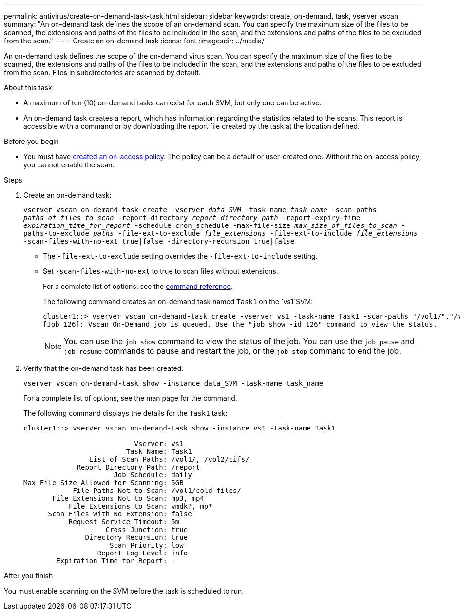---
permalink: antivirus/create-on-demand-task-task.html
sidebar: sidebar
keywords: create, on-demand, task, vserver vscan
summary: "An on-demand task defines the scope of an on-demand scan. You can specify the maximum size of the files to be scanned, the extensions and paths of the files to be included in the scan, and the extensions and paths of the files to be excluded from the scan."
---
= Create an on-demand task
:icons: font
:imagesdir: ../media/

[.lead]
An on-demand task defines the scope of the on-demand virus scan. You can specify the maximum size of the files to be scanned, the extensions and paths of the files to be included in the scan, and the extensions and paths of the files to be excluded from the scan. Files in subdirectories are scanned by default.

.About this task

* A maximum of ten (10) on-demand tasks can exist for each SVM, but only one can be active.
* An on-demand task creates a report, which has information regarding the statistics related to the scans. This report is accessible with a command or by downloading the report file created by the task at the location defined.

.Before you begin

* You must have xref:create-on-access-policy-task.html[created an on-access policy]. The policy can be a default or user-created one. Without the on-access policy, you cannot enable the scan. 

.Steps

. Create an on-demand task:
+
`vserver vscan on-demand-task create -vserver _data_SVM_ -task-name _task_name_ -scan-paths _paths_of_files_to_scan_ -report-directory _report_directory_path_ -report-expiry-time _expiration_time_for_report_ -schedule cron_schedule -max-file-size _max_size_of_files_to_scan_ -paths-to-exclude _paths_ -file-ext-to-exclude _file_extensions_ -file-ext-to-include _file_extensions_ -scan-files-with-no-ext true|false -directory-recursion true|false`
+
 ** The `-file-ext-to-exclude` setting overrides the `-file-ext-to-include` setting.
 ** Set `-scan-files-with-no-ext` to true to scan files without extensions.
+
For a complete list of options, see the link:https://docs.netapp.com/us-en/ontap-cli-9141/vserver-vscan-on-demand-task-create.html[command reference^].
+
The following command creates an on-demand task named `Task1` on the `vs1`SVM:
+
----
cluster1::> vserver vscan on-demand-task create -vserver vs1 -task-name Task1 -scan-paths "/vol1/","/vol2/cifs/" -report-directory "/report" -schedule daily -max-file-size 5GB -paths-to-exclude "/vol1/cold-files/" -file-ext-to-include "vmdk?","mp*" -file-ext-to-exclude "mp3","mp4" -scan-files-with-no-ext false
[Job 126]: Vscan On-Demand job is queued. Use the "job show -id 126" command to view the status.
----
+
[NOTE]
You can use the `job show` command to view the status of the job. You can use the `job pause` and `job resume` commands to pause and restart the job, or the `job stop` command to end the job.

. Verify that the on-demand task has been created:
+
`vserver vscan on-demand-task show -instance data_SVM -task-name task_name`
+
For a complete list of options, see the man page for the command.
+
The following command displays the details for the `Task1` task:
+
----
cluster1::> vserver vscan on-demand-task show -instance vs1 -task-name Task1

                           Vserver: vs1
                         Task Name: Task1
                List of Scan Paths: /vol1/, /vol2/cifs/
             Report Directory Path: /report
                      Job Schedule: daily
Max File Size Allowed for Scanning: 5GB
            File Paths Not to Scan: /vol1/cold-files/
       File Extensions Not to Scan: mp3, mp4
           File Extensions to Scan: vmdk?, mp*
      Scan Files with No Extension: false
           Request Service Timeout: 5m
                    Cross Junction: true
               Directory Recursion: true
                     Scan Priority: low
                  Report Log Level: info
        Expiration Time for Report: -
----

.After you finish

You must enable scanning on the SVM before the task is scheduled to run.

// 05 July 2023, ONTAPDOC-790
